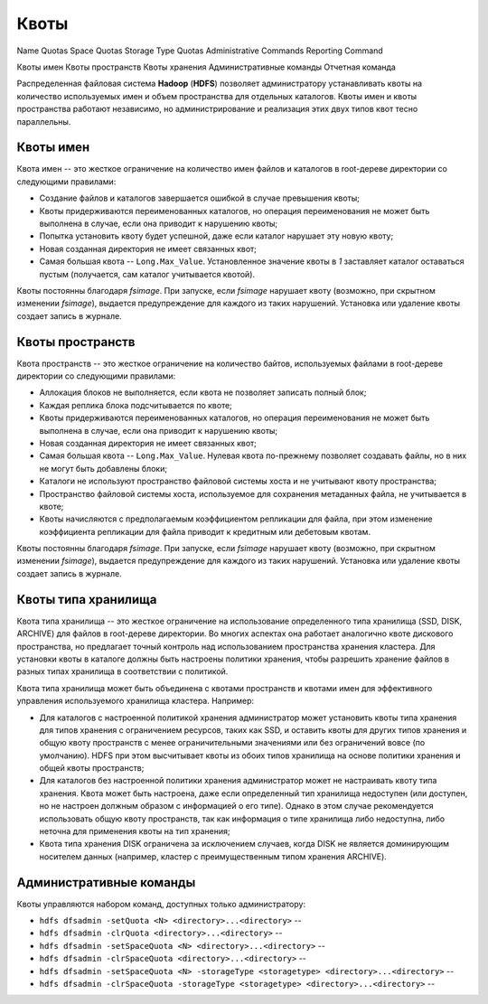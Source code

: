 Квоты
========


Name Quotas
Space Quotas
Storage Type Quotas
Administrative Commands
Reporting Command

Квоты имен
Квоты пространств
Квоты хранения
Административные команды
Отчетная команда

Распределенная файловая система **Hadoop** (**HDFS**) позволяет администратору устанавливать квоты на количество используемых имен и объем пространства для отдельных каталогов. Квоты имен и квоты пространства работают независимо, но администрирование и реализация этих двух типов квот тесно параллельны.

Квоты имен
------------

Квота имен -- это жесткое ограничение на количество имен файлов и каталогов в root-дереве директории со следующими правилами:

+ Создание файлов и каталогов завершается ошибкой в случае превышения квоты;
+ Квоты придерживаются переименованных каталогов, но операция переименования не может быть выполнена в случае, если она приводит к нарушению квоты;
+ Попытка установить квоту будет успешной, даже если каталог нарушает эту новую квоту;
+ Новая созданная директория не имеет связанных квот;
+ Самая большая квота -- ``Long.Max_Value``. Установленное значение квоты в *1* заставляет каталог оставаться пустым (получается, сам каталог учитывается квотой).

Квоты постоянны благодаря *fsimage*. При запуске, если *fsimage* нарушает квоту (возможно, при скрытном изменении *fsimage*), выдается предупреждение для каждого из таких нарушений. Установка или удаление квоты создает запись в журнале.


Квоты пространств
-------------------

Квота пространств -- это жесткое ограничение на количество байтов, используемых файлами в root-дереве директории со следующими правилами:

+ Аллокация блоков не выполняется, если квота не позволяет записать полный блок;
+ Каждая реплика блока подсчитывается по квоте;
+ Квоты придерживаются переименованных каталогов, но операция переименования не может быть выполнена в случае, если она приводит к нарушению квоты;
+ Новая созданная директория не имеет связанных квот;
+ Самая большая квота -- ``Long.Max_Value``. Нулевая квота по-прежнему позволяет создавать файлы, но в них не могут быть добавлены блоки;
+ Каталоги не используют пространство файловой системы хоста и не учитывают квоту пространства;
+ Пространство файловой системы хоста, используемое для сохранения метаданных файла, не учитывается в квоте;
+ Квоты начисляются с предполагаемым коэффициентом репликации для файла, при этом изменение коэффициента репликации для файла приводит к кредитным или дебетовым квотам.

Квоты постоянны благодаря *fsimage*. При запуске, если *fsimage* нарушает квоту (возможно, при скрытном изменении *fsimage*), выдается предупреждение для каждого из таких нарушений. Установка или удаление квоты создает запись в журнале.


Квоты типа хранилища
---------------------

Квота типа хранилища -- это жесткое ограничение на использование определенного типа хранилища (SSD, DISK, ARCHIVE) для файлов в root-дереве директории. Во многих аспектах она работает аналогично квоте дискового пространства, но предлагает точный контроль над использованием пространства хранения кластера. Для установки квоты в каталоге должны быть настроены политики хранения, чтобы разрешить хранение файлов в разных типах хранилища в соответствии с политикой. 

Квота типа хранилища может быть объединена с квотами пространств и квотами имен для эффективного управления используемого хранилища кластера. Например:

+ Для каталогов с настроенной политикой хранения администратор может установить квоты типа хранения для типов хранения с ограничением ресурсов, таких как SSD, и оставить квоты для других типов хранения и общую квоту пространств с менее ограничительными значениями или без ограничений вовсе (по умолчанию). HDFS при этом высчитывает квоты из обоих типов хранилища на основе политики хранения и общей квоты пространств;

+ Для каталогов без настроенной политики хранения администратор может не настраивать квоту типа хранения. Квота может быть настроена, даже если определенный тип хранилища недоступен (или доступен, но не настроен должным образом с информацией о его типе). Однако в этом случае рекомендуется использовать общую квоту пространств, так как информация о типе хранилища либо недоступна, либо неточна для применения квоты на тип хранения;

+ Квота типа хранения DISK ограничена за исключением случаев, когда DISK не является доминирующим носителем данных (например, кластер с преимущественным типом хранения ARCHIVE).


Административные команды
--------------------------

Квоты управляются набором команд, доступных только администратору:

+ ``hdfs dfsadmin -setQuota <N> <directory>...<directory>`` -- 
+ ``hdfs dfsadmin -clrQuota <directory>...<directory>`` -- 
+ ``hdfs dfsadmin -setSpaceQuota <N> <directory>...<directory>`` -- 
+ ``hdfs dfsadmin -clrSpaceQuota <directory>...<directory>`` -- 
+ ``hdfs dfsadmin -setSpaceQuota <N> -storageType <storagetype> <directory>...<directory>`` -- 
+ ``hdfs dfsadmin -clrSpaceQuota -storageType <storagetype> <directory>...<directory>`` -- 







